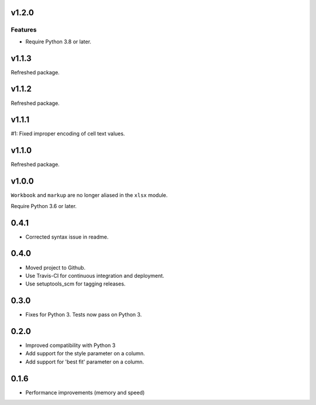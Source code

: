 v1.2.0
======

Features
--------

- Require Python 3.8 or later.


v1.1.3
======

Refreshed package.

v1.1.2
======

Refreshed package.

v1.1.1
======

#1: Fixed improper encoding of cell text values.

v1.1.0
======

Refreshed package.

v1.0.0
======

``Workbook`` and ``markup`` are no longer aliased in the ``xlsx`` module.

Require Python 3.6 or later.

0.4.1
=====

* Corrected syntax issue in readme.

0.4.0
=====

* Moved project to Github.
* Use Travis-CI for continuous integration and deployment.
* Use setuptools_scm for tagging releases.

0.3.0
=====

* Fixes for Python 3. Tests now pass on Python 3.

0.2.0
=====

* Improved compatibility with Python 3
* Add support for the style parameter on a column.
* Add support for 'best fit' parameter on a column.

0.1.6
=====

* Performance improvements (memory and speed)

